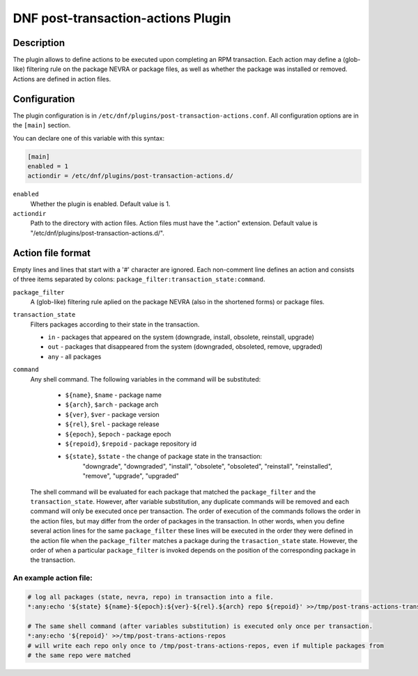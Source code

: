 ..
  Copyright (C) 2019 Red Hat, Inc.

  This copyrighted material is made available to anyone wishing to use,
  modify, copy, or redistribute it subject to the terms and conditions of
  the GNU General Public License v.2, or (at your option) any later version.
  This program is distributed in the hope that it will be useful, but WITHOUT
  ANY WARRANTY expressed or implied, including the implied warranties of
  MERCHANTABILITY or FITNESS FOR A PARTICULAR PURPOSE.  See the GNU General
  Public License for more details.  You should have received a copy of the
  GNU General Public License along with this program; if not, write to the
  Free Software Foundation, Inc., 51 Franklin Street, Fifth Floor, Boston, MA
  02110-1301, USA.  Any Red Hat trademarks that are incorporated in the
  source code or documentation are not subject to the GNU General Public
  License and may only be used or replicated with the express permission of
  Red Hat, Inc.

===================================
DNF post-transaction-actions Plugin
===================================

-----------
Description
-----------

The plugin allows to define actions to be executed upon completing an RPM transaction. Each action
may define a (glob-like) filtering rule on the package NEVRA or package files, as well as whether
the package was installed or removed. Actions are defined in action files.

-------------
Configuration
-------------

The plugin configuration is in ``/etc/dnf/plugins/post-transaction-actions.conf``. All configuration
options are in the ``[main]`` section.

You can declare one of this variable with this syntax:

.. code-block:: none

  [main]
  enabled = 1
  actiondir = /etc/dnf/plugins/post-transaction-actions.d/


``enabled``
    Whether the plugin is enabled. Default value is 1.

``actiondir``
    Path to the directory with action files. Action files must have the ".action" extension.
    Default value is "/etc/dnf/plugins/post-transaction-actions.d/".

------------------
Action file format
------------------

Empty lines and lines that start with a '#' character are ignored.
Each non-comment line defines an action and consists of three items separated by colons:
``package_filter:transaction_state:command``.

``package_filter``
   A (glob-like) filtering rule aplied on the package NEVRA (also in the shortened forms) or
   package files.

``transaction_state``
   Filters packages according to their state in the transaction.

   * ``in`` - packages that appeared on the system (downgrade, install, obsolete, reinstall, upgrade)
   * ``out`` - packages that disappeared from the system (downgraded, obsoleted, remove, upgraded)
   * ``any`` - all packages

``command``
   Any shell command.
   The following variables in the command will be substituted:
      * ``${name}``, ``$name`` - package name
      * ``${arch}``, ``$arch`` - package arch
      * ``${ver}``, ``$ver`` - package version
      * ``${rel}``, ``$rel`` - package release
      * ``${epoch}``, ``$epoch`` - package epoch
      * ``${repoid}``, ``$repoid`` - package repository id
      * ``${state}``, ``$state`` - the change of package state in the transaction:
         "downgrade", "downgraded", "install", "obsolete", "obsoleted", "reinstall",
         "reinstalled", "remove", "upgrade", "upgraded"

   The shell command will be evaluated for each package that matched the ``package_filter`` and
   the ``transaction_state``. However, after variable substitution, any duplicate commands will be
   removed and each command will only be executed once per transaction. The order of execution
   of the commands follows the order in the action files, but may differ from the order of
   packages in the transaction.  In other words, when you define several action lines for the
   same ``package_filter`` these lines will be executed in the order they were defined in the
   action file when the ``package_filter`` matches a package during the ``trasaction_state`` state.
   However, the order of when a particular ``package_filter`` is invoked depends on the position
   of the corresponding package in the transaction.

An example action file:
^^^^^^^^^^^^^^^^^^^^^^^
.. code-block:: none

   # log all packages (state, nevra, repo) in transaction into a file.
   *:any:echo '${state} ${name}-${epoch}:${ver}-${rel}.${arch} repo ${repoid}' >>/tmp/post-trans-actions-trans.log

   # The same shell command (after variables substitution) is executed only once per transaction.
   *:any:echo '${repoid}' >>/tmp/post-trans-actions-repos
   # will write each repo only once to /tmp/post-trans-actions-repos, even if multiple packages from
   # the same repo were matched

